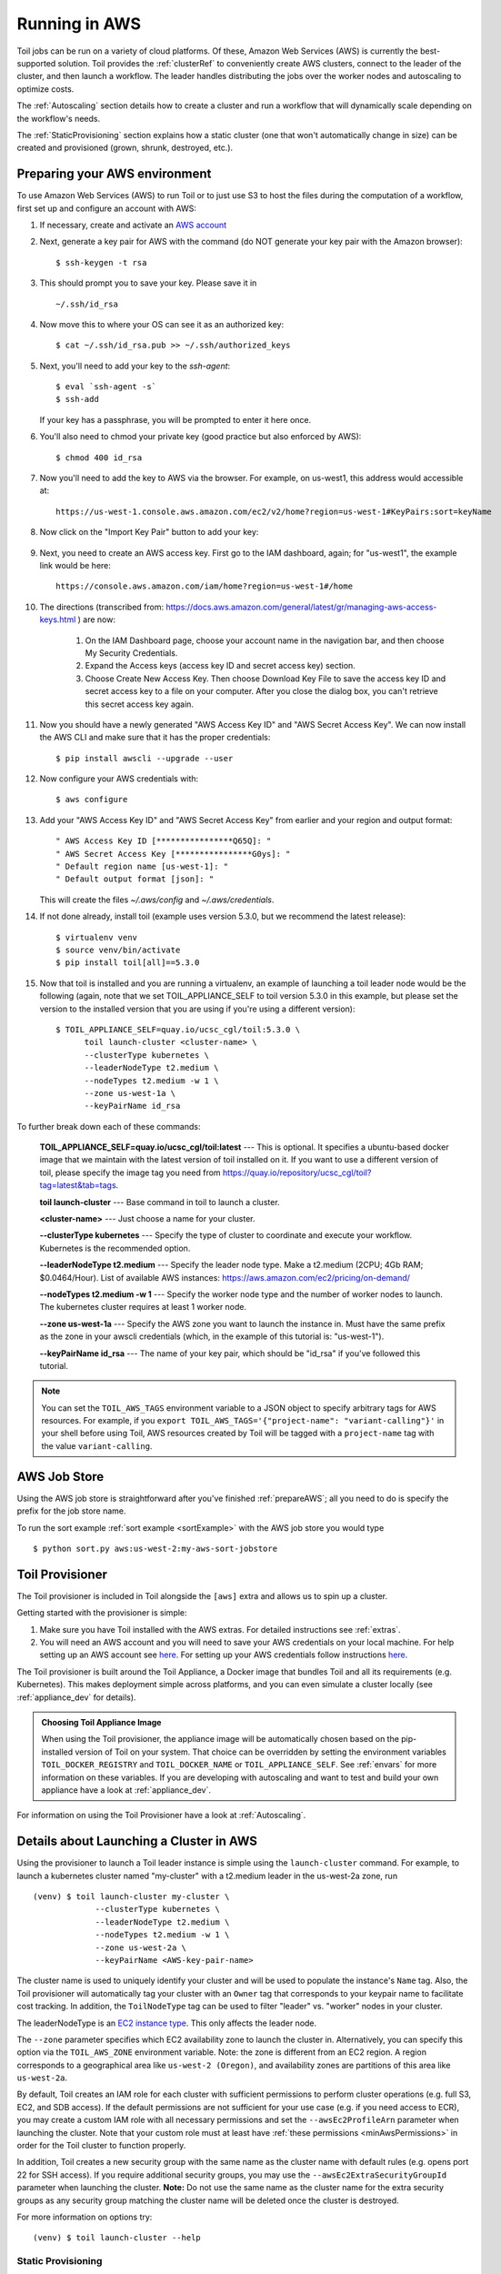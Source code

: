 
.. _runningAWS:

Running in AWS
==============

Toil jobs can be run on a variety of cloud platforms. Of these, Amazon Web
Services (AWS) is currently the best-supported solution. Toil provides the
:ref:`clusterRef` to conveniently create AWS clusters, connect to the leader
of the cluster, and then launch a workflow. The leader handles distributing
the jobs over the worker nodes and autoscaling to optimize costs.

The :ref:`Autoscaling` section details how to create a cluster and run a workflow
that will dynamically scale depending on the workflow's needs.

The :ref:`StaticProvisioning` section explains how a static cluster (one that
won't automatically change in size) can be created and provisioned (grown, shrunk, destroyed, etc.).

.. _EC2 instance type: https://aws.amazon.com/ec2/instance-types/

.. _prepareAWS:

Preparing your AWS environment
------------------------------

To use Amazon Web Services (AWS) to run Toil or to just use S3 to host the files
during the computation of a workflow, first set up and configure an account with AWS:

#. If necessary, create and activate an `AWS account`_

#. Next, generate a key pair for AWS with the command (do NOT generate your key pair with the Amazon browser): ::

    $ ssh-keygen -t rsa

#. This should prompt you to save your key.  Please save it in ::

    ~/.ssh/id_rsa

#. Now move this to where your OS can see it as an authorized key::

    $ cat ~/.ssh/id_rsa.pub >> ~/.ssh/authorized_keys

#. Next, you'll need to add your key to the `ssh-agent`::

    $ eval `ssh-agent -s`
    $ ssh-add

   If your key has a passphrase, you will be prompted to enter it here once.

#. You'll also need to chmod your private key (good practice but also enforced by AWS)::

    $ chmod 400 id_rsa

#. Now you'll need to add the key to AWS via the browser.  For example, on us-west1, this address would accessible at::

    https://us-west-1.console.aws.amazon.com/ec2/v2/home?region=us-west-1#KeyPairs:sort=keyName

#. Now click on the "Import Key Pair" button to add your key:

    .. image:: amazonaddkeypair.png
       :target: https://us-west-1.console.aws.amazon.com/ec2/v2/home?region=us-west-1#KeyPairs:sort=keyName
       :alt: Adding an Amazon Key Pair

#. Next, you need to create an AWS access key.  First go to the IAM dashboard, again; for "us-west1", the example link would be here::

    https://console.aws.amazon.com/iam/home?region=us-west-1#/home

#. The directions (transcribed from: https://docs.aws.amazon.com/general/latest/gr/managing-aws-access-keys.html ) are now:

    1. On the IAM Dashboard page, choose your account name in the navigation bar, and then choose My Security Credentials.
    2. Expand the Access keys (access key ID and secret access key) section.
    3. Choose Create New Access Key. Then choose Download Key File to save the access key ID and secret access key to a file on your computer. After you close the dialog box, you can't retrieve this secret access key again.

#. Now you should have a newly generated "AWS Access Key ID" and "AWS Secret Access Key".  We can now install the AWS CLI and make sure that it has the proper credentials: ::

    $ pip install awscli --upgrade --user

#. Now configure your AWS credentials with: ::

    $ aws configure

#. Add your "AWS Access Key ID" and "AWS Secret Access Key" from earlier and your region and output format: ::

    " AWS Access Key ID [****************Q65Q]: "
    " AWS Secret Access Key [****************G0ys]: "
    " Default region name [us-west-1]: "
    " Default output format [json]: "

   This will create the files `~/.aws/config` and `~/.aws/credentials`.

#. If not done already, install toil (example uses version 5.3.0, but we recommend the latest release): ::

    $ virtualenv venv
    $ source venv/bin/activate
    $ pip install toil[all]==5.3.0

#. Now that toil is installed and you are running a virtualenv, an example of launching a toil leader node would be the following
   (again, note that we set TOIL_APPLIANCE_SELF to toil version 5.3.0 in this example, but please set the version to
   the installed version that you are using if you're using a different version): ::

    $ TOIL_APPLIANCE_SELF=quay.io/ucsc_cgl/toil:5.3.0 \
          toil launch-cluster <cluster-name> \
          --clusterType kubernetes \
          --leaderNodeType t2.medium \
          --nodeTypes t2.medium -w 1 \
          --zone us-west-1a \
          --keyPairName id_rsa

To further break down each of these commands:

    **TOIL_APPLIANCE_SELF=quay.io/ucsc_cgl/toil:latest** --- This is optional.  It specifies a ubuntu-based docker image that we maintain with the latest version of toil installed on it.  If you want to use a different version of toil, please specify the image tag you need from https://quay.io/repository/ucsc_cgl/toil?tag=latest&tab=tags.

    **toil launch-cluster** --- Base command in toil to launch a cluster.

    **<cluster-name>** --- Just choose a name for your cluster.

    **--clusterType kubernetes** --- Specify the type of cluster to coordinate and execute your workflow. Kubernetes is the recommended option.

    **--leaderNodeType t2.medium** --- Specify the leader node type.  Make a t2.medium (2CPU; 4Gb RAM; $0.0464/Hour).  List of available AWS instances: https://aws.amazon.com/ec2/pricing/on-demand/

    **--nodeTypes t2.medium -w 1** --- Specify the worker node type and the number of worker nodes to launch. The kubernetes cluster requires at least 1 worker node.

    **--zone us-west-1a** --- Specify the AWS zone you want to launch the instance in.  Must have the same prefix as the zone in your awscli credentials (which, in the example of this tutorial is: "us-west-1").

    **--keyPairName id_rsa** --- The name of your key pair, which should be "id_rsa" if you've followed this tutorial.

.. note::

   You can set the ``TOIL_AWS_TAGS`` environment variable to a JSON object to specify arbitrary tags for AWS resources.
   For example, if you ``export TOIL_AWS_TAGS='{"project-name": "variant-calling"}'`` in your shell before using Toil,
   AWS resources created by Toil will be tagged with a ``project-name`` tag with the value ``variant-calling``.

.. _AWS account: https://aws.amazon.com/premiumsupport/knowledge-center/create-and-activate-aws-account/
.. _key pair: http://docs.aws.amazon.com/AWSEC2/latest/UserGuide/ec2-key-pairs.html
.. _Amazon's instructions : http://docs.aws.amazon.com/AWSEC2/latest/UserGuide/ec2-key-pairs.html#how-to-generate-your-own-key-and-import-it-to-aws
.. _install: http://docs.aws.amazon.com/cli/latest/userguide/installing.html
.. _configure: http://docs.aws.amazon.com/cli/latest/userguide/cli-chap-getting-started.html
.. _blog instructions: https://toilpipelines.wordpress.com/2018/01/18/running-toil-autoscaling-with-aws/

.. _awsJobStore:

AWS Job Store
-------------

Using the AWS job store is straightforward after you've finished :ref:`prepareAWS`;
all you need to do is specify the prefix for the job store name.

To run the sort example :ref:`sort example <sortExample>` with the AWS job store you would type ::

    $ python sort.py aws:us-west-2:my-aws-sort-jobstore

.. _installProvisioner:

Toil Provisioner
----------------

The Toil provisioner is included in Toil alongside the ``[aws]`` extra and
allows us to spin up a cluster.

Getting started with the provisioner is simple:

#. Make sure you have Toil installed with the AWS extras. For detailed instructions see :ref:`extras`.

#. You will need an AWS account and you will need to save your AWS credentials on your local
   machine. For help setting up an AWS account see
   `here <http://docs.aws.amazon.com/cli/latest/userguide/cli-chap-getting-set-up.html>`__. For
   setting up your AWS credentials follow instructions
   `here <http://docs.aws.amazon.com/cli/latest/userguide/cli-chap-getting-started.html#cli-config-files>`__.

The Toil provisioner is built around the Toil Appliance, a Docker image that bundles
Toil and all its requirements (e.g. Kubernetes). This makes deployment simple across
platforms, and you can even simulate a cluster locally (see :ref:`appliance_dev` for details).

.. admonition:: Choosing Toil Appliance Image

    When using the Toil provisioner, the appliance image will be automatically chosen
    based on the pip-installed version of Toil on your system. That choice can be
    overridden by setting the environment variables ``TOIL_DOCKER_REGISTRY`` and ``TOIL_DOCKER_NAME`` or
    ``TOIL_APPLIANCE_SELF``. See :ref:`envars` for more information on these variables. If
    you are developing with autoscaling and want to test and build your own
    appliance have a look at :ref:`appliance_dev`.

For information on using the Toil Provisioner have a look at :ref:`Autoscaling`.

.. _launchAwsClusterDetails:

Details about Launching a Cluster in AWS
----------------------------------------

Using the provisioner to launch a Toil leader instance is simple using the ``launch-cluster`` command. For example,
to launch a kubernetes cluster named "my-cluster" with a t2.medium leader in the us-west-2a zone, run ::

    (venv) $ toil launch-cluster my-cluster \
                 --clusterType kubernetes \
                 --leaderNodeType t2.medium \
                 --nodeTypes t2.medium -w 1 \
                 --zone us-west-2a \
                 --keyPairName <AWS-key-pair-name>

The cluster name is used to uniquely identify your cluster and will be used to
populate the instance's ``Name`` tag. Also, the Toil provisioner will
automatically tag your cluster with an ``Owner`` tag that corresponds to your
keypair name to facilitate cost tracking. In addition, the ``ToilNodeType`` tag
can be used to filter "leader" vs. "worker" nodes in your cluster.

The leaderNodeType is an `EC2 instance type`_. This only affects the leader node.

.. _EC2 instance type: https://aws.amazon.com/ec2/instance-types/

The ``--zone`` parameter specifies which EC2 availability zone to launch the cluster in.
Alternatively, you can specify this option via the ``TOIL_AWS_ZONE`` environment variable.
Note: the zone is different from an EC2 region. A region corresponds to a geographical area
like ``us-west-2 (Oregon)``, and availability zones are partitions of this area like
``us-west-2a``.

By default, Toil creates an IAM role for each cluster with sufficient permissions
to perform cluster operations (e.g. full S3, EC2, and SDB access). If the default permissions
are not sufficient for your use case (e.g. if you need access to ECR), you may create a
custom IAM role with all necessary permissions and set the ``--awsEc2ProfileArn`` parameter
when launching the cluster. Note that your custom role must at least have
:ref:`these permissions <minAwsPermissions>` in order for the Toil cluster to function properly.

In addition, Toil creates a new security group with the same name as the cluster name with
default rules (e.g. opens port 22 for SSH access). If you require additional security groups,
you may use the ``--awsEc2ExtraSecurityGroupId`` parameter when launching the cluster.
**Note:** Do not use the same name as the cluster name for the extra security groups as
any security group matching the cluster name will be deleted once the cluster is destroyed.

For more information on options try: ::

    (venv) $ toil launch-cluster --help

.. _StaticProvisioning:

Static Provisioning
^^^^^^^^^^^^^^^^^^^
Toil can be used to manage a cluster in the cloud by using the :ref:`clusterRef`.
The cluster utilities also make it easy to run a toil workflow directly on this
cluster. We call this static provisioning because the size of the cluster does not
change. This is in contrast with :ref:`Autoscaling`.

To launch worker nodes alongside the leader we use the ``-w`` option::

    (venv) $ toil launch-cluster my-cluster \
                 --clusterType kubernetes \
                 --leaderNodeType t2.small -z us-west-2a \
                 --keyPairName <AWS-key-pair-name> \
                 --nodeTypes m3.large,t2.micro -w 1,4 \
                 --zone us-west-2a


This will spin up a leader node of type t2.small with five additional workers --- one m3.large instance and four t2.micro.

Currently static provisioning is only possible during the cluster's creation.
The ability to add new nodes and remove existing nodes via the native provisioner is
in development. Of course the cluster can always be deleted with the
:ref:`destroyCluster` utility.

Uploading Workflows
^^^^^^^^^^^^^^^^^^^

Now that our cluster is launched, we use the :ref:`rsyncCluster` utility to copy
the workflow to the leader. For a simple workflow in a single file this might
look like ::

    (venv) $ toil rsync-cluster -z us-west-2a my-cluster toil-workflow.py :/

.. note::

    If your toil workflow has dependencies have a look at the :ref:`autoDeploying`
    section for a detailed explanation on how to include them.

.. _Autoscaling:

Running a Workflow with Autoscaling
^^^^^^^^^^^^^^^^^^^^^^^^^^^^^^^^^^^

.. TODO: change to use kubernetes. But the kubernetes batch system doesn't support autoscaling?

Autoscaling is a feature of running Toil in a cloud whereby additional cloud instances are launched to run the workflow.
Autoscaling leverages Mesos containers to provide an execution environment for these workflows.

.. note::

   Make sure you've done the AWS setup in :ref:`prepareAWS`.

#. Download :download:`sort.py <../../../src/toil/test/sort/sort.py>`

#. Launch the leader node in AWS using the :ref:`launchCluster` command: ::

    (venv) $ toil launch-cluster <cluster-name> \
                 --clusterType mesos \
                 --keyPairName <AWS-key-pair-name> \
                 --leaderNodeType t2.medium \
                 --zone us-west-2a

#. Copy the ``sort.py`` script up to the leader node: ::

    (venv) $ toil rsync-cluster -z us-west-2a <cluster-name> sort.py :/root

#. Login to the leader node: ::

    (venv) $ toil ssh-cluster -z us-west-2a <cluster-name>

#. Run the script as an autoscaling workflow: ::

    $ python /root/sort.py aws:us-west-2:<my-jobstore-name> \
          --provisioner aws \
          --nodeTypes c3.large \
          --maxNodes 2 \
          --batchSystem mesos

.. note::

    In this example, the autoscaling Toil code creates up to two instances of type `c3.large` and launches Mesos
    slave containers inside them. The containers are then available to run jobs defined by the `sort.py` script.
    Toil also creates a bucket in S3 called `aws:us-west-2:autoscaling-sort-jobstore` to store intermediate job
    results. The Toil autoscaler can also provision multiple different node types, which is useful for workflows
    that have jobs with varying resource requirements. For example, one could execute the script with
    ``--nodeTypes c3.large,r3.xlarge --maxNodes 5,1``, which would allow the provisioner to create up to five
    c3.large nodes and one r3.xlarge node for memory-intensive jobs. In this situation, the autoscaler would avoid
    creating the more expensive r3.xlarge node until needed, running most jobs on the c3.large nodes.

#. View the generated file to sort::

    $ head fileToSort.txt

#. View the sorted file::

    $ head sortedFile.txt

For more information on other autoscaling (and other) options have a look at :ref:`workflowOptions` and/or run ::

    $ python my-toil-script.py --help

.. important::

    Some important caveats about starting a toil run through an ssh session are
    explained in the :ref:`sshCluster` section.

Preemptibility
^^^^^^^^^^^^^^

Toil can run on a heterogeneous cluster of both preemptible and non-preemptible nodes. Being a preemptible node simply
means that the node may be shut down at any time, while jobs are running. These jobs can then be restarted later
somewhere else.

A node type can be specified as preemptible by adding a `spot bid`_ to its entry in the list of node types provided with
the ``--nodeTypes`` flag. If spot instance prices rise above your bid, the preemptible node whill be shut down.

Individual jobs can explicitly specify whether they should be run on preemptible nodes via the boolean ``preemptible``
resource requirement in Toil's Python API. In CWL, this is `exposed as a hint`__ ``UsePreemptible`` in the
``http://arvados.org/cwl#`` namespace (usually imported as ``arv``). In WDL, this is `exposed as a runtime attribute`___
``preemptible`` as recognized by Cromwell.

If a job is not specified to be preemptible, the job will not run on preemptible nodes even if preemptible nodes
are available, unless the workflow is run with the ``--defaultPreemptible`` flag. The ``--defaultPreemptible`` flag will allow
jobs without a ``preemptible`` requirement to run on preemptible machines. For example::

    $ python /root/sort.py aws:us-west-2:<my-jobstore-name> \
          --provisioner aws \
          --nodeTypes c3.4xlarge:2.00 \
          --maxNodes 2 \
          --batchSystem mesos \
          --defaultPreemptible

.. admonition:: Specify Preemptibility Carefully

    Ensure that your choices for ``--nodeTypes`` and ``--maxNodes <>`` make
    sense for your workflow and won't cause it to hang. You should make sure the
    provisioner is able to create nodes large enough to run the largest job
    in the workflow, and that non-preemptible node types are allowed if there are
    non-preemptible jobs in the workflow.

Finally, the ``--preemptibleCompensation`` flag can be used to handle cases where preemptible nodes may not be
available but are required for your workflow. With this flag enabled, the autoscaler will attempt to compensate
for a shortage of preemptible nodes of a certain type by creating non-preemptible nodes of that type, if
non-preemptible nodes of that type were specified in ``--nodeTypes``.

.. _spot bid: https://aws.amazon.com/ec2/spot/pricing/

.. __exposed as a hint: https://doc.arvados.org/user/cwl/cwl-extensions.html

.. ___exposed as a runtime attribute: https://cromwell.readthedocs.io/en/stable/RuntimeAttributes/#preemptible


.. _ProvisioningWithKubernetes:

Provisioning with a Kubernetes cluster
^^^^^^^^^^^^^^^^^^^^^^^^^^^^^^^^^^^^^^

If you don't have an existing Kubernetes cluster but still want to use
Kubernetes to orchestrate jobs, Toil can create a Kubernetes cluster for you
using the AWS provisioner.

By default, the ``toil launch-cluster`` command uses a Mesos cluster as the
jobs scheduler. Toil can also create a Kubernetes cluster to schedule Toil
jobs. To set up a Kubernetes cluster, simply add the ``--clusterType=kubernetes``
command line option to ``toil launch-cluster``.

For example, to launch a Toil cluster with a Kubernetes scheduler, run: ::

    (venv) $ toil launch-cluster <cluster-name> \
            --provisioner=aws \
            --clusterType kubernetes \
            --zone us-west-2a \
            --keyPairName <AWS-key-pair-name> \
            --leaderNodeType t2.medium \
            --leaderStorage 50 \
            --nodeTypes t2.medium -w 1-4 \
            --nodeStorage 20 \
            --logDebug

Behind the scenes, Toil installs kubeadm and configures kubelet on the Toil
leader and all worker nodes. This Toil cluster can then schedule jobs using
Kubernetes.

.. note::
    You should set at least one worker node, otherwise Kubernetes would not be
    able to schedule any jobs. It is also normal for this step to take a while.


Below is a tutorial on how to launch a Toil job on this newly created cluster.
As a demostration, we will use :download:`sort.py <../../../src/toil/test/sort/sort.py>`
again, but run it on a Toil cluster with Kubernetes. First, download this file
and put it to the current working directory.

We then need to copy over the workflow file and SSH into the cluster: ::

    (venv) $ toil rsync-cluster -z us-west-2a <cluster-name> sort.py :/root
    (venv) $ toil ssh-cluster -z us-west-2a <cluster-name>


Remember to replace ``<cluster-name>`` with your actual cluster name, and feel
free to use your own cluster configuration and/or workflow files. For more
information on this step, see the corresponding section of the
:ref:`StaticProvisioning` tutorial.

Now that we are inside the cluster, a Kubernetes environment should already be
configured and running. To verify this, simply run: ::

    $ kubectl get nodes

You should see a leader node with the ``Ready`` status. Depending on the number
of worker nodes you set to create upfront, you should also see them displayed
here.

Additionally, you can also verify that the metrics server is running: ::

    $ kubectl get --raw "/apis/metrics.k8s.io/v1beta1/nodes"

If there is a JSON response (similar to the output below), and you are not
seeing any errors, that means the metrics server is set up and running, and you
are good to start running workflows. ::

    {"kind":"NodeMetricsList","apiVersion":"metrics.k8s.io/v1beta1", ...}

.. note::
    It'll take a while for all nodes to get set up and running, so you might
    not be able to see all nodes running at first. You can start running
    workflows already, but Toil might complain until the necessary resources
    are set up and running.


Now we can run the workflow: ::

    $ python sort.py \
            --provisioner aws
            --batchSystem kubernetes \
            aws:<region>:<job-store-name>

Make sure to replace ``<region>`` and ``<job-store-name>``. It is **required**
to use a cloud-accessible job store like AWS or Google when using the Kubernetes
batch system.


The sort workflow should start running on the Kubernetes cluster set up by Toil.
This workflow would take a while to execute, so you could put the job in the
background and monitor the Kubernetes cluster using ``kubectl``. For example,
you can check out the pods that are running: ::

    $ kubectl get pods

You should see an output like: ::

    NAME                                                      READY   STATUS              RESTARTS   AGE
    root-toil-a864e1b0-2e1f-48db-953c-038e5ad293c7-11-4cwdl   0/1     ContainerCreating   0          85s
    root-toil-a864e1b0-2e1f-48db-953c-038e5ad293c7-14-5dqtk   0/1     Completed           0          18s
    root-toil-a864e1b0-2e1f-48db-953c-038e5ad293c7-7-gkwc9    0/1     ContainerCreating   0          107s
    root-toil-a864e1b0-2e1f-48db-953c-038e5ad293c7-9-t7vsb    1/1     Running             0          96s


If a pod failed for whatever reason or if you want to make sure a pod isn't
stuck, you can use ``kubectl describe pod <pod-name>`` or
``kubectl logs <pod-name>`` to inspect the pod.


If everything is successful, you should be able to see an output file from the sort workflow: ::

    $ head sortedFile.txt

You can now run your own workflows!


Using MinIO and S3-Compatible object stores
^^^^^^^^^^^^^^^^^^^^^^^^^^^^^^^^^^^^^^^^^^^

Toil can be configured to access files stored in an `S3-compatible object store`_ such as `MinIO`_. The following environment variables can be used to configure the S3 connection used:

- ``TOIL_S3_HOST``: the IP address or hostname to use for connecting to S3

- ``TOIL_S3_PORT``: the port number to use for connecting to S3, if needed

- ``TOIL_S3_USE_SSL``: enable or disable the usage of SSL for connecting to S3 (``True`` by default)

Examples::

    TOIL_S3_HOST=127.0.0.1
    TOIL_S3_PORT=9010
    TOIL_S3_USE_SSL=False


.. _S3-compatible object store: https://en.wikipedia.org/wiki/Amazon_S3#S3_API_and_competing_services
.. _MinIO: https://min.io/

Dashboard
---------

Toil provides a dashboard for viewing the RAM and CPU usage of each node, the number of
issued jobs of each type, the number of failed jobs, and the size of the jobs queue. To launch this dashboard
for a toil workflow, include the ``--metrics`` flag in the toil script command. The dashboard can then be viewed
in your browser at localhost:3000 while connected to the leader node through ``toil ssh-cluster``:

To change the default port number, you can use the ``--grafana_port`` argument: ::

    (venv) $ toil ssh-cluster -z us-west-2a --grafana_port 8000 <cluster-name>

On AWS, the dashboard keeps track of every node in the cluster to monitor CPU and RAM usage, but it
can also be used while running a workflow on a single machine. The dashboard uses Grafana as the
front end for displaying real-time plots, and Prometheus for tracking metrics exported by toil:

.. image:: dashboard_screenshot.png

In order to use the dashboard for a non-released toil version, you will have to build the containers locally with
``make docker``, since the prometheus, grafana, and mtail containers used in the dashboard are tied to a specific toil
version.

